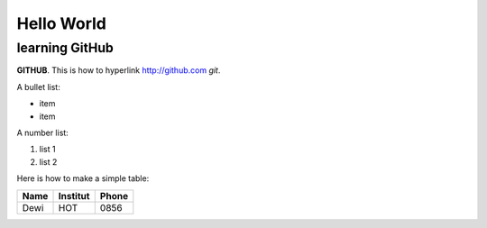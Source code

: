 Hello World
===========


learning GitHub 
---------------

**GITHUB**. 
This is how to hyperlink http://github.com
*git*.

A bullet list:

* item
* item

A number list:

#. list 1
#. list 2

Here is how to make a simple table:

+----------------------+----------------+---------------------+
| **Name**             | **Institut**   |    **Phone**        |
+----------------------+----------------+---------------------+
|  Dewi                |  HOT           | 0856                |
+----------------------+----------------+---------------------+

